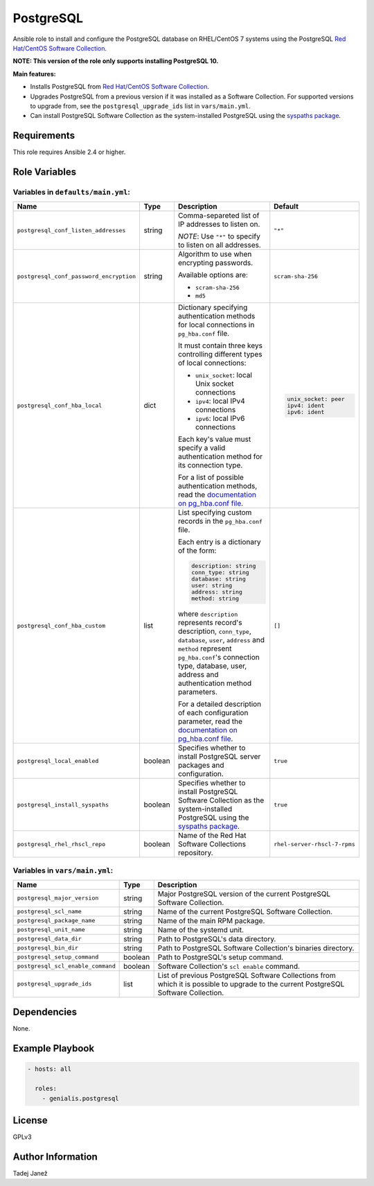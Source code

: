 PostgreSQL
==========

|galaxy|

Ansible role to install and configure the PostgreSQL database on RHEL/CentOS 7
systems using the PostgreSQL `Red Hat/CentOS Software Collection`_.

**NOTE: This version of the role only supports installing PostgreSQL 10.**

**Main features:**

- Installs PostgreSQL from `Red Hat/CentOS Software Collection`_.
- Upgrades PostgreSQL from a previous version if it was installed as a
  Software Collection. For supported versions to upgrade from, see the
  ``postgresql_upgrade_ids`` list in ``vars/main.yml``.
- Can install PostgreSQL Software Collection as the system-installed PostgreSQL
  using the `syspaths package`_.

.. |galaxy| image:: https://img.shields.io/ansible/role/29179.svg
    :target: https://galaxy.ansible.com/tjanez/postgresql/
    :alt: tjanez.postgresql role

.. _Red Hat/CentOS Software Collection:
  https://developers.redhat.com/products/softwarecollections/overview/
.. _syspaths package:
  https://developers.redhat.com/blog/2017/10/18/use-software-collections-without-bothering-alternative-path/


Requirements
------------

This role requires Ansible 2.4 or higher.


Role Variables
--------------

Variables in ``defaults/main.yml``:
^^^^^^^^^^^^^^^^^^^^^^^^^^^^^^^^^^^

+-----------------------------------------+----------+--------------------------------------------+-------------------------------------------+
|                Name                     |   Type   |                Description                 |                  Default                  |
+=========================================+==========+============================================+===========================================+
| ``postgresql_conf_listen_addresses``    | string   | Comma-separeted list of IP addresses to    | ``"*"``                                   |
|                                         |          | listen on.                                 |                                           |
|                                         |          |                                            |                                           |
|                                         |          | *NOTE*: Use ``"*"`` to specify to listen   |                                           |
|                                         |          | on all addresses.                          |                                           |
+-----------------------------------------+----------+--------------------------------------------+-------------------------------------------+
| ``postgresql_conf_password_encryption`` | string   | Algorithm to use when encrypting           | ``scram-sha-256``                         |
|                                         |          | passwords.                                 |                                           |
|                                         |          |                                            |                                           |
|                                         |          | Available options are:                     |                                           |
|                                         |          |                                            |                                           |
|                                         |          | - ``scram-sha-256``                        |                                           |
|                                         |          | - ``md5``                                  |                                           |
+-----------------------------------------+----------+--------------------------------------------+-------------------------------------------+
| ``postgresql_conf_hba_local``           | dict     | Dictionary specifying authentication       | .. code-block:: yaml                      |
|                                         |          | methods for local connections in           |                                           |
|                                         |          | ``pg_hba.conf`` file.                      |     unix_socket: peer                     |
|                                         |          |                                            |     ipv4: ident                           |
|                                         |          | It must contain three keys controlling     |     ipv6: ident                           |
|                                         |          | different types of local connections:      |                                           |
|                                         |          |                                            |                                           |
|                                         |          | - ``unix_socket``: local Unix socket       |                                           |
|                                         |          |   connections                              |                                           |
|                                         |          | - ``ipv4``: local IPv4 connections         |                                           |
|                                         |          | - ``ipv6``: local IPv6 connections         |                                           |
|                                         |          |                                            |                                           |
|                                         |          | Each key's value must specify a valid      |                                           |
|                                         |          | authentication method for its connection   |                                           |
|                                         |          | type.                                      |                                           |
|                                         |          |                                            |                                           |
|                                         |          | For a list of possible authentication      |                                           |
|                                         |          | methods, read the `documentation on        |                                           |
|                                         |          | pg_hba.conf file`_.                        |                                           |
+-----------------------------------------+----------+--------------------------------------------+-------------------------------------------+
| ``postgresql_conf_hba_custom``          | list     | List specifying custom records in the      | ``[]``                                    |
|                                         |          | ``pg_hba.conf`` file.                      |                                           |
|                                         |          |                                            |                                           |
|                                         |          | Each entry is a dictionary of the form:    |                                           |
|                                         |          |                                            |                                           |
|                                         |          | .. code-block:: yaml                       |                                           |
|                                         |          |                                            |                                           |
|                                         |          |     description: string                    |                                           |
|                                         |          |     conn_type: string                      |                                           |
|                                         |          |     database: string                       |                                           |
|                                         |          |     user: string                           |                                           |
|                                         |          |     address: string                        |                                           |
|                                         |          |     method: string                         |                                           |
|                                         |          |                                            |                                           |
|                                         |          | where ``description`` represents record's  |                                           |
|                                         |          | description, ``conn_type``, ``database``,  |                                           |
|                                         |          | ``user``, ``address`` and ``method``       |                                           |
|                                         |          | represent ``pg_hba.conf``'s connection     |                                           |
|                                         |          | type, database, user, address and          |                                           |
|                                         |          | authentication method parameters.          |                                           |
|                                         |          |                                            |                                           |
|                                         |          | For a detailed description of each         |                                           |
|                                         |          | configuration parameter, read the          |                                           |
|                                         |          | `documentation on pg_hba.conf file`_.      |                                           |
+-----------------------------------------+----------+--------------------------------------------+-------------------------------------------+
| ``postgresql_local_enabled``            | boolean  | Specifies whether to install PostgreSQL    | ``true``                                  |
|                                         |          | server packages and configuration.         |                                           |
+-----------------------------------------+----------+--------------------------------------------+-------------------------------------------+
| ``postgresql_install_syspaths``         | boolean  | Specifies whether to install PostgreSQL    | ``true``                                  |
|                                         |          | Software Collection as the                 |                                           |
|                                         |          | system-installed PostgreSQL using the      |                                           |
|                                         |          | `syspaths package`_.                       |                                           |
+-----------------------------------------+----------+--------------------------------------------+-------------------------------------------+
| ``postgresql_rhel_rhscl_repo``          | boolean  | Name of the Red Hat Software Collections   | ``rhel-server-rhscl-7-rpms``              |
|                                         |          | repository.                                |                                           |
+-----------------------------------------+----------+--------------------------------------------+-------------------------------------------+

.. _documentation on pg_hba.conf file:
  https://www.postgresql.org/docs/current/static/auth-pg-hba-conf.html

Variables in ``vars/main.yml``:
^^^^^^^^^^^^^^^^^^^^^^^^^^^^^^^

+-----------------------------------------+----------+--------------------------------------------+
|                Name                     |   Type   |                Description                 |
+=========================================+==========+============================================+
| ``postgresql_major_version``            | string   | Major PostgreSQL version of the current    |
|                                         |          | PostgreSQL Software Collection.            |
+-----------------------------------------+----------+--------------------------------------------+
| ``postgresql_scl_name``                 | string   | Name of the current PostgreSQL Software    |
|                                         |          | Collection.                                |
+-----------------------------------------+----------+--------------------------------------------+
| ``postgresql_package_name``             | string   | Name of the main RPM package.              |
+-----------------------------------------+----------+--------------------------------------------+
| ``postgresql_unit_name``                | string   | Name of the systemd unit.                  |
+-----------------------------------------+----------+--------------------------------------------+
| ``postgresql_data_dir``                 | string   | Path to PostgreSQL's data directory.       |
+-----------------------------------------+----------+--------------------------------------------+
| ``postgresql_bin_dir``                  | string   | Path to PostgreSQL Software Collection's   |
|                                         |          | binaries directory.                        |
+-----------------------------------------+----------+--------------------------------------------+
| ``postgresql_setup_command``            | boolean  | Path to PostgreSQL's setup command.        |
+-----------------------------------------+----------+--------------------------------------------+
| ``postgresql_scl_enable_command``       | boolean  | Software Collection's ``scl enable``       |
|                                         |          | command.                                   |
+-----------------------------------------+----------+--------------------------------------------+
| ``postgresql_upgrade_ids``              | list     | List of previous PostgreSQL Software       |
|                                         |          | Collections from which it is possible to   |
|                                         |          | upgrade to the current PostgreSQL Software |
|                                         |          | Collection.                                |
+-----------------------------------------+----------+--------------------------------------------+


Dependencies
------------

None.


Example Playbook
----------------

.. code-block:: yaml

    - hosts: all

      roles:
        - genialis.postgresql


License
-------

GPLv3


Author Information
------------------

Tadej Janež


